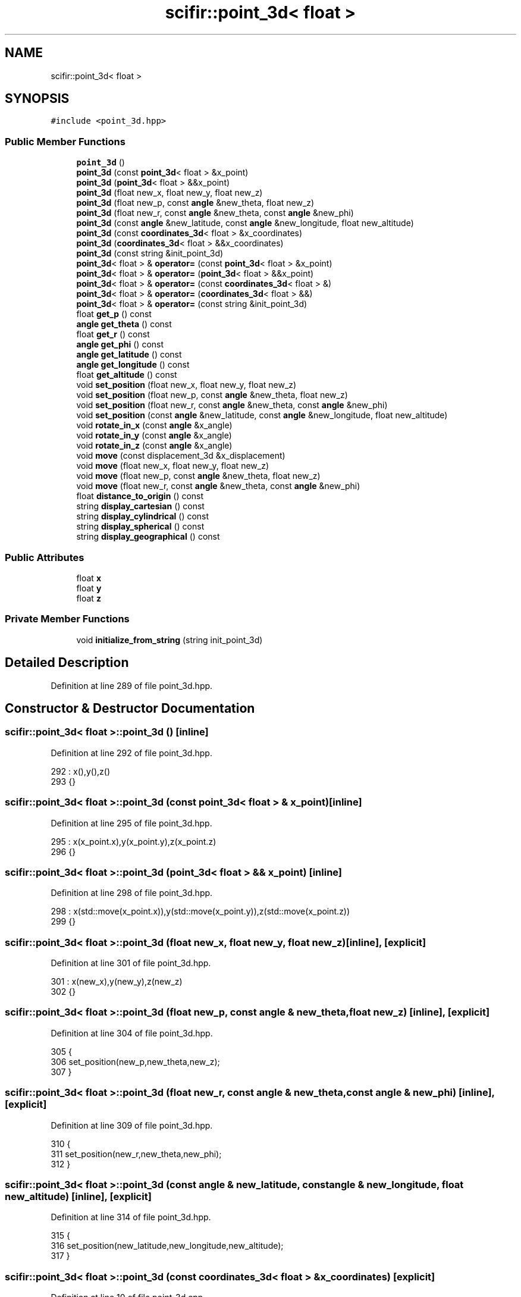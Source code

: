 .TH "scifir::point_3d< float >" 3 "Sat Jul 13 2024" "Version 2.0.0" "scifir-units" \" -*- nroff -*-
.ad l
.nh
.SH NAME
scifir::point_3d< float >
.SH SYNOPSIS
.br
.PP
.PP
\fC#include <point_3d\&.hpp>\fP
.SS "Public Member Functions"

.in +1c
.ti -1c
.RI "\fBpoint_3d\fP ()"
.br
.ti -1c
.RI "\fBpoint_3d\fP (const \fBpoint_3d\fP< float > &x_point)"
.br
.ti -1c
.RI "\fBpoint_3d\fP (\fBpoint_3d\fP< float > &&x_point)"
.br
.ti -1c
.RI "\fBpoint_3d\fP (float new_x, float new_y, float new_z)"
.br
.ti -1c
.RI "\fBpoint_3d\fP (float new_p, const \fBangle\fP &new_theta, float new_z)"
.br
.ti -1c
.RI "\fBpoint_3d\fP (float new_r, const \fBangle\fP &new_theta, const \fBangle\fP &new_phi)"
.br
.ti -1c
.RI "\fBpoint_3d\fP (const \fBangle\fP &new_latitude, const \fBangle\fP &new_longitude, float new_altitude)"
.br
.ti -1c
.RI "\fBpoint_3d\fP (const \fBcoordinates_3d\fP< float > &x_coordinates)"
.br
.ti -1c
.RI "\fBpoint_3d\fP (\fBcoordinates_3d\fP< float > &&x_coordinates)"
.br
.ti -1c
.RI "\fBpoint_3d\fP (const string &init_point_3d)"
.br
.ti -1c
.RI "\fBpoint_3d\fP< float > & \fBoperator=\fP (const \fBpoint_3d\fP< float > &x_point)"
.br
.ti -1c
.RI "\fBpoint_3d\fP< float > & \fBoperator=\fP (\fBpoint_3d\fP< float > &&x_point)"
.br
.ti -1c
.RI "\fBpoint_3d\fP< float > & \fBoperator=\fP (const \fBcoordinates_3d\fP< float > &)"
.br
.ti -1c
.RI "\fBpoint_3d\fP< float > & \fBoperator=\fP (\fBcoordinates_3d\fP< float > &&)"
.br
.ti -1c
.RI "\fBpoint_3d\fP< float > & \fBoperator=\fP (const string &init_point_3d)"
.br
.ti -1c
.RI "float \fBget_p\fP () const"
.br
.ti -1c
.RI "\fBangle\fP \fBget_theta\fP () const"
.br
.ti -1c
.RI "float \fBget_r\fP () const"
.br
.ti -1c
.RI "\fBangle\fP \fBget_phi\fP () const"
.br
.ti -1c
.RI "\fBangle\fP \fBget_latitude\fP () const"
.br
.ti -1c
.RI "\fBangle\fP \fBget_longitude\fP () const"
.br
.ti -1c
.RI "float \fBget_altitude\fP () const"
.br
.ti -1c
.RI "void \fBset_position\fP (float new_x, float new_y, float new_z)"
.br
.ti -1c
.RI "void \fBset_position\fP (float new_p, const \fBangle\fP &new_theta, float new_z)"
.br
.ti -1c
.RI "void \fBset_position\fP (float new_r, const \fBangle\fP &new_theta, const \fBangle\fP &new_phi)"
.br
.ti -1c
.RI "void \fBset_position\fP (const \fBangle\fP &new_latitude, const \fBangle\fP &new_longitude, float new_altitude)"
.br
.ti -1c
.RI "void \fBrotate_in_x\fP (const \fBangle\fP &x_angle)"
.br
.ti -1c
.RI "void \fBrotate_in_y\fP (const \fBangle\fP &x_angle)"
.br
.ti -1c
.RI "void \fBrotate_in_z\fP (const \fBangle\fP &x_angle)"
.br
.ti -1c
.RI "void \fBmove\fP (const displacement_3d &x_displacement)"
.br
.ti -1c
.RI "void \fBmove\fP (float new_x, float new_y, float new_z)"
.br
.ti -1c
.RI "void \fBmove\fP (float new_p, const \fBangle\fP &new_theta, float new_z)"
.br
.ti -1c
.RI "void \fBmove\fP (float new_r, const \fBangle\fP &new_theta, const \fBangle\fP &new_phi)"
.br
.ti -1c
.RI "float \fBdistance_to_origin\fP () const"
.br
.ti -1c
.RI "string \fBdisplay_cartesian\fP () const"
.br
.ti -1c
.RI "string \fBdisplay_cylindrical\fP () const"
.br
.ti -1c
.RI "string \fBdisplay_spherical\fP () const"
.br
.ti -1c
.RI "string \fBdisplay_geographical\fP () const"
.br
.in -1c
.SS "Public Attributes"

.in +1c
.ti -1c
.RI "float \fBx\fP"
.br
.ti -1c
.RI "float \fBy\fP"
.br
.ti -1c
.RI "float \fBz\fP"
.br
.in -1c
.SS "Private Member Functions"

.in +1c
.ti -1c
.RI "void \fBinitialize_from_string\fP (string init_point_3d)"
.br
.in -1c
.SH "Detailed Description"
.PP 
Definition at line 289 of file point_3d\&.hpp\&.
.SH "Constructor & Destructor Documentation"
.PP 
.SS "\fBscifir::point_3d\fP< float >::\fBpoint_3d\fP ()\fC [inline]\fP"

.PP
Definition at line 292 of file point_3d\&.hpp\&.
.PP
.nf
292                        : x(),y(),z()
293             {}
.fi
.SS "\fBscifir::point_3d\fP< float >::\fBpoint_3d\fP (const \fBpoint_3d\fP< float > & x_point)\fC [inline]\fP"

.PP
Definition at line 295 of file point_3d\&.hpp\&.
.PP
.nf
295                                                      : x(x_point\&.x),y(x_point\&.y),z(x_point\&.z)
296             {}
.fi
.SS "\fBscifir::point_3d\fP< float >::\fBpoint_3d\fP (\fBpoint_3d\fP< float > && x_point)\fC [inline]\fP"

.PP
Definition at line 298 of file point_3d\&.hpp\&.
.PP
.nf
298                                                 : x(std::move(x_point\&.x)),y(std::move(x_point\&.y)),z(std::move(x_point\&.z))
299             {}
.fi
.SS "\fBscifir::point_3d\fP< float >::\fBpoint_3d\fP (float new_x, float new_y, float new_z)\fC [inline]\fP, \fC [explicit]\fP"

.PP
Definition at line 301 of file point_3d\&.hpp\&.
.PP
.nf
301                                                                    : x(new_x),y(new_y),z(new_z)
302             {}
.fi
.SS "\fBscifir::point_3d\fP< float >::\fBpoint_3d\fP (float new_p, const \fBangle\fP & new_theta, float new_z)\fC [inline]\fP, \fC [explicit]\fP"

.PP
Definition at line 304 of file point_3d\&.hpp\&.
.PP
.nf
305             {
306                 set_position(new_p,new_theta,new_z);
307             }
.fi
.SS "\fBscifir::point_3d\fP< float >::\fBpoint_3d\fP (float new_r, const \fBangle\fP & new_theta, const \fBangle\fP & new_phi)\fC [inline]\fP, \fC [explicit]\fP"

.PP
Definition at line 309 of file point_3d\&.hpp\&.
.PP
.nf
310             {
311                 set_position(new_r,new_theta,new_phi);
312             }
.fi
.SS "\fBscifir::point_3d\fP< float >::\fBpoint_3d\fP (const \fBangle\fP & new_latitude, const \fBangle\fP & new_longitude, float new_altitude)\fC [inline]\fP, \fC [explicit]\fP"

.PP
Definition at line 314 of file point_3d\&.hpp\&.
.PP
.nf
315             {
316                 set_position(new_latitude,new_longitude,new_altitude);
317             }
.fi
.SS "\fBscifir::point_3d\fP< float >::\fBpoint_3d\fP (const \fBcoordinates_3d\fP< float > & x_coordinates)\fC [explicit]\fP"

.PP
Definition at line 10 of file point_3d\&.cpp\&.
.PP
.nf
10                                                                         : x(x_coordinates\&.x),y(x_coordinates\&.y),z(x_coordinates\&.z)
11     {}
.fi
.SS "\fBscifir::point_3d\fP< float >::\fBpoint_3d\fP (\fBcoordinates_3d\fP< float > && x_coordinates)\fC [explicit]\fP"

.PP
Definition at line 13 of file point_3d\&.cpp\&.
.PP
.nf
13                                                                    : x(std::move(x_coordinates\&.x)),y(std::move(x_coordinates\&.y)),z(std::move(x_coordinates\&.z))
14     {}
.fi
.SS "\fBscifir::point_3d\fP< float >::\fBpoint_3d\fP (const string & init_point_3d)\fC [inline]\fP, \fC [explicit]\fP"

.PP
Definition at line 323 of file point_3d\&.hpp\&.
.PP
.nf
323                                                            : point_3d()
324             {
325                 initialize_from_string(init_point_3d);
326             }
.fi
.SH "Member Function Documentation"
.PP 
.SS "string \fBscifir::point_3d\fP< float >::display_cartesian () const\fC [inline]\fP"

.PP
Definition at line 474 of file point_3d\&.hpp\&.
.PP
.nf
475             {
476                 ostringstream out;
477                 out << "(" << display_float(x) << "," << display_float(y) << "," << display_float(z) << ")";
478                 return out\&.str();
479             }
.fi
.SS "string \fBscifir::point_3d\fP< float >::display_cylindrical () const\fC [inline]\fP"

.PP
Definition at line 481 of file point_3d\&.hpp\&.
.PP
.nf
482             {
483                 ostringstream out;
484                 out << "(" << display_float(get_p()) << "," << get_theta() << "," << display_float(z) << ")";
485                 return out\&.str();
486             }
.fi
.SS "string \fBscifir::point_3d\fP< float >::display_geographical () const\fC [inline]\fP"

.PP
Definition at line 495 of file point_3d\&.hpp\&.
.PP
.nf
496             {
497                 ostringstream out;
498                 out << "(" << get_latitude() << "," << get_longitude() << "," << display_float(get_altitude()) << ")";
499                 return out\&.str();
500             }
.fi
.SS "string \fBscifir::point_3d\fP< float >::display_spherical () const\fC [inline]\fP"

.PP
Definition at line 488 of file point_3d\&.hpp\&.
.PP
.nf
489             {
490                 ostringstream out;
491                 out << "(" << display_float(get_r()) << "," << get_theta() << "," << get_phi() << ")";
492                 return out\&.str();
493             }
.fi
.SS "float \fBscifir::point_3d\fP< float >::distance_to_origin () const\fC [inline]\fP"

.PP
Definition at line 469 of file point_3d\&.hpp\&.
.PP
.nf
470             {
471                 return float(std::sqrt(std::pow(x,2) + std::pow(y,2) + std::pow(z,2)));
472             }
.fi
.SS "float \fBscifir::point_3d\fP< float >::get_altitude () const\fC [inline]\fP"

.PP
Definition at line 384 of file point_3d\&.hpp\&.
.PP
.nf
385             {
386                 return float();
387             }
.fi
.SS "\fBangle\fP \fBscifir::point_3d\fP< float >::get_latitude () const\fC [inline]\fP"

.PP
Definition at line 374 of file point_3d\&.hpp\&.
.PP
.nf
375             {
376                 return scifir::asin(z/6317);
377             }
.fi
.SS "\fBangle\fP \fBscifir::point_3d\fP< float >::get_longitude () const\fC [inline]\fP"

.PP
Definition at line 379 of file point_3d\&.hpp\&.
.PP
.nf
380             {
381                 return scifir::atan(float(y/x));
382             }
.fi
.SS "float \fBscifir::point_3d\fP< float >::get_p () const\fC [inline]\fP"

.PP
Definition at line 354 of file point_3d\&.hpp\&.
.PP
.nf
355             {
356                 return float(std::sqrt(std::pow(x,2) + std::pow(y,2)));
357             }
.fi
.SS "\fBangle\fP \fBscifir::point_3d\fP< float >::get_phi () const\fC [inline]\fP"

.PP
Definition at line 369 of file point_3d\&.hpp\&.
.PP
.nf
370             {
371                 return angle(scifir::acos_degree(float(z/std::sqrt(std::pow(x,2) + std::pow(y,2) + std::pow(z,2)))));
372             }
.fi
.SS "float \fBscifir::point_3d\fP< float >::get_r () const\fC [inline]\fP"

.PP
Definition at line 364 of file point_3d\&.hpp\&.
.PP
.nf
365             {
366                 return float(std::sqrt(std::pow(x,2) + std::pow(y,2) + std::pow(z,2)));
367             }
.fi
.SS "\fBangle\fP \fBscifir::point_3d\fP< float >::get_theta () const\fC [inline]\fP"

.PP
Definition at line 359 of file point_3d\&.hpp\&.
.PP
.nf
360             {
361                 return scifir::atan(float(y/x));
362             }
.fi
.SS "void \fBscifir::point_3d\fP< float >::initialize_from_string (string init_point_3d)\fC [inline]\fP, \fC [private]\fP"

.PP
Definition at line 507 of file point_3d\&.hpp\&.
.PP
.nf
508             {
509                 vector<string> values;
510                 if (init_point_3d\&.front() == '(')
511                 {
512                     init_point_3d\&.erase(0,1);
513                 }
514                 if (init_point_3d\&.back() == ')')
515                 {
516                     init_point_3d\&.erase(init_point_3d\&.size()-1,1);
517                 }
518                 boost::split(values,init_point_3d,boost::is_any_of(","));
519                 if (values\&.size() == 3)
520                 {
521                     if (is_angle(values[0]))
522                     {
523                         if (is_angle(values[1]))
524                         {
525                             if (!is_angle(values[2]))
526                             {
527                                 set_position(angle(values[0]),angle(values[1]),stof(values[2]));
528                             }
529                         }
530                     }
531                     else
532                     {
533                         if (is_angle(values[1]))
534                         {
535                             if (is_angle(values[2]))
536                             {
537                                 set_position(stof(values[0]),angle(values[1]),angle(values[2]));
538                             }
539                             else
540                             {
541                                 set_position(stof(values[0]),angle(values[1]),stof(values[2]));
542                             }
543                         }
544                         else
545                         {
546                             if (!is_angle(values[2]))
547                             {
548                                 set_position(stof(values[0]),stof(values[1]),stof(values[2]));
549                             }
550                         }
551                     }
552                 }
553             }
.fi
.SS "void \fBscifir::point_3d\fP< float >::move (const displacement_3d & x_displacement)\fC [inline]\fP"

.PP
Definition at line 441 of file point_3d\&.hpp\&.
.PP
.nf
442             {
443                 x += float(x_displacement\&.x_projection());
444                 y += float(x_displacement\&.y_projection());
445                 z += float(x_displacement\&.z_projection());
446             }
.fi
.SS "void \fBscifir::point_3d\fP< float >::move (float new_p, const \fBangle\fP & new_theta, float new_z)\fC [inline]\fP"

.PP
Definition at line 455 of file point_3d\&.hpp\&.
.PP
.nf
456             {
457                 x += new_p * scifir::cos(new_theta);
458                 y += new_p * scifir::sin(new_theta);
459                 z += new_z;
460             }
.fi
.SS "void \fBscifir::point_3d\fP< float >::move (float new_r, const \fBangle\fP & new_theta, const \fBangle\fP & new_phi)\fC [inline]\fP"

.PP
Definition at line 462 of file point_3d\&.hpp\&.
.PP
.nf
463             {
464                 x += new_r * scifir::cos(new_theta) * scifir::sin(new_phi);
465                 y += new_r * scifir::sin(new_theta) * scifir::sin(new_phi);
466                 z += new_r * scifir::cos(new_phi);
467             }
.fi
.SS "void \fBscifir::point_3d\fP< float >::move (float new_x, float new_y, float new_z)\fC [inline]\fP"

.PP
Definition at line 448 of file point_3d\&.hpp\&.
.PP
.nf
449             {
450                 x += new_x;
451                 y += new_y;
452                 z += new_z;
453             }
.fi
.SS "\fBpoint_3d\fP< float > & \fBscifir::point_3d\fP< float >::operator= (const \fBcoordinates_3d\fP< float > & x_coordinates)"

.PP
Definition at line 16 of file point_3d\&.cpp\&.
.PP
.nf
17     {
18         x = x_coordinates\&.x;
19         y = x_coordinates\&.y;
20         z = x_coordinates\&.z;
21         return *this;
22     }
.fi
.SS "\fBpoint_3d\fP<float>& \fBscifir::point_3d\fP< float >::operator= (const \fBpoint_3d\fP< float > & x_point)\fC [inline]\fP"

.PP
Definition at line 328 of file point_3d\&.hpp\&.
.PP
.nf
329             {
330                 x = x_point\&.x;
331                 y = x_point\&.y;
332                 z = x_point\&.z;
333                 return *this;
334             }
.fi
.SS "\fBpoint_3d\fP<float>& \fBscifir::point_3d\fP< float >::operator= (const string & init_point_3d)\fC [inline]\fP"

.PP
Definition at line 348 of file point_3d\&.hpp\&.
.PP
.nf
349             {
350                 initialize_from_string(init_point_3d);
351                 return *this;
352             }
.fi
.SS "\fBpoint_3d\fP< float > & \fBscifir::point_3d\fP< float >::operator= (\fBcoordinates_3d\fP< float > && x_coordinates)"

.PP
Definition at line 24 of file point_3d\&.cpp\&.
.PP
.nf
25     {
26         x = std::move(x_coordinates\&.x);
27         y = std::move(x_coordinates\&.y);
28         z = std::move(x_coordinates\&.z);
29         return *this;
30     }
.fi
.SS "\fBpoint_3d\fP<float>& \fBscifir::point_3d\fP< float >::operator= (\fBpoint_3d\fP< float > && x_point)\fC [inline]\fP"

.PP
Definition at line 336 of file point_3d\&.hpp\&.
.PP
.nf
337             {
338                 x = std::move(x_point\&.x);
339                 y = std::move(x_point\&.y);
340                 z = std::move(x_point\&.z);
341                 return *this;
342             }
.fi
.SS "void \fBscifir::point_3d\fP< float >::rotate_in_x (const \fBangle\fP & x_angle)\fC [inline]\fP"

.PP
Definition at line 417 of file point_3d\&.hpp\&.
.PP
.nf
418             {
419                 float y_coord = y;
420                 float z_coord = z;
421                 y = y_coord * scifir::cos(x_angle) - z_coord * scifir::sin(x_angle);
422                 z = y_coord * scifir::sin(x_angle) + z_coord * scifir::cos(x_angle);
423             }
.fi
.SS "void \fBscifir::point_3d\fP< float >::rotate_in_y (const \fBangle\fP & x_angle)\fC [inline]\fP"

.PP
Definition at line 425 of file point_3d\&.hpp\&.
.PP
.nf
426             {
427                 float x_coord = x;
428                 float z_coord = z;
429                 x = x_coord * scifir::cos(x_angle) - z_coord * scifir::sin(x_angle);
430                 z = x_coord * scifir::sin(x_angle) + z_coord * scifir::cos(x_angle);
431             }
.fi
.SS "void \fBscifir::point_3d\fP< float >::rotate_in_z (const \fBangle\fP & x_angle)\fC [inline]\fP"

.PP
Definition at line 433 of file point_3d\&.hpp\&.
.PP
.nf
434             {
435                 float x_coord = x;
436                 float y_coord = y;
437                 x = x_coord * scifir::cos(x_angle) - y_coord * scifir::sin(x_angle);
438                 y = x_coord * scifir::sin(x_angle) + y_coord * scifir::cos(x_angle);
439             }
.fi
.SS "void \fBscifir::point_3d\fP< float >::set_position (const \fBangle\fP & new_latitude, const \fBangle\fP & new_longitude, float new_altitude)\fC [inline]\fP"

.PP
Definition at line 410 of file point_3d\&.hpp\&.
.PP
.nf
411             {
412                 x = new_altitude * scifir::cos(new_latitude) * scifir::cos(new_longitude);
413                 y = new_altitude * scifir::cos(new_latitude) * scifir::sin(new_longitude);
414                 z = new_altitude * scifir::sin(new_latitude);
415             }
.fi
.SS "void \fBscifir::point_3d\fP< float >::set_position (float new_p, const \fBangle\fP & new_theta, float new_z)\fC [inline]\fP"

.PP
Definition at line 396 of file point_3d\&.hpp\&.
.PP
.nf
397             {
398                 x = new_p * scifir::cos(new_theta);
399                 y = new_p * scifir::sin(new_theta);
400                 z = new_z;
401             }
.fi
.SS "void \fBscifir::point_3d\fP< float >::set_position (float new_r, const \fBangle\fP & new_theta, const \fBangle\fP & new_phi)\fC [inline]\fP"

.PP
Definition at line 403 of file point_3d\&.hpp\&.
.PP
.nf
404             {
405                 x = new_r * scifir::cos(new_theta) * scifir::sin(new_phi);
406                 y = new_r * scifir::sin(new_theta) * scifir::sin(new_phi);
407                 z = new_r * scifir::cos(new_phi);
408             }
.fi
.SS "void \fBscifir::point_3d\fP< float >::set_position (float new_x, float new_y, float new_z)\fC [inline]\fP"

.PP
Definition at line 389 of file point_3d\&.hpp\&.
.PP
.nf
390             {
391                 x = new_x;
392                 y = new_y;
393                 z = new_z;
394             }
.fi
.SH "Member Data Documentation"
.PP 
.SS "float \fBscifir::point_3d\fP< float >::x"

.PP
Definition at line 502 of file point_3d\&.hpp\&.
.SS "float \fBscifir::point_3d\fP< float >::y"

.PP
Definition at line 503 of file point_3d\&.hpp\&.
.SS "float \fBscifir::point_3d\fP< float >::z"

.PP
Definition at line 504 of file point_3d\&.hpp\&.

.SH "Author"
.PP 
Generated automatically by Doxygen for scifir-units from the source code\&.
